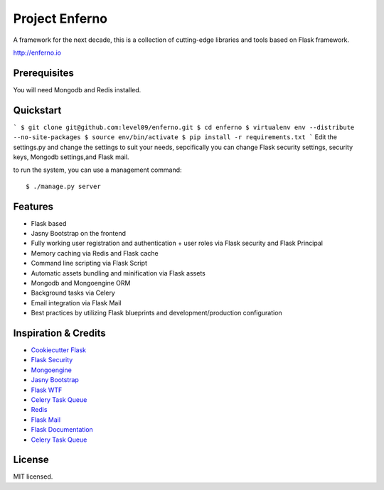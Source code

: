 Project Enferno
==================

A framework for the next decade, this is a collection of cutting-edge libraries and tools based on Flask framework.

http://enferno.io

Prerequisites
-------------

You will need Mongodb and Redis installed.

Quickstart
----------
```
$ git clone git@github.com:level09/enferno.git
$ cd enferno
$ virtualenv env --distribute --no-site-packages
$ source env/bin/activate
$ pip install -r requirements.txt
```
Edit the settings.py and change the settings to suit your needs, sepcifically you can change Flask security settings, security keys, Mongodb settings,and Flask mail.

to run the system, you can use a management command:
::
    $ ./manage.py server

Features
--------
- Flask based
- Jasny Bootstrap on the frontend
- Fully working user registration and authentication + user roles via Flask security and Flask Principal
- Memory caching via Redis and Flask cache
- Command line scripting via Flask Script
- Automatic assets bundling and minification via Flask assets
- Mongodb and Mongoengine ORM
- Background tasks via Celery
- Email integration via Flask Mail
- Best practices by utilizing Flask blueprints and development/production configuration



Inspiration & Credits
---------------------

- `Cookiecutter Flask <https://github.com/sloria/cookiecutter-flask>`_
- `Flask Security <https://pythonhosted.org/Flask-Security/>`_
- `Mongoengine <http://mongoengine.org/>`_
- `Jasny Bootstrap <http://jasny.github.io/bootstrap/>`_
- `Flask WTF <https://flask-wtf.readthedocs.org/en/latest/>`_
- `Celery Task Queue <http://www.celeryproject.org/>`_
- `Redis <http://redis.io/>`_
- `Flask Mail <https://pythonhosted.org/flask-mail/>`_
- `Flask Documentation <http://flask.pocoo.org/docs/>`_
- `Celery Task Queue <http://www.celeryproject.org/>`_


License
-------

MIT licensed.

